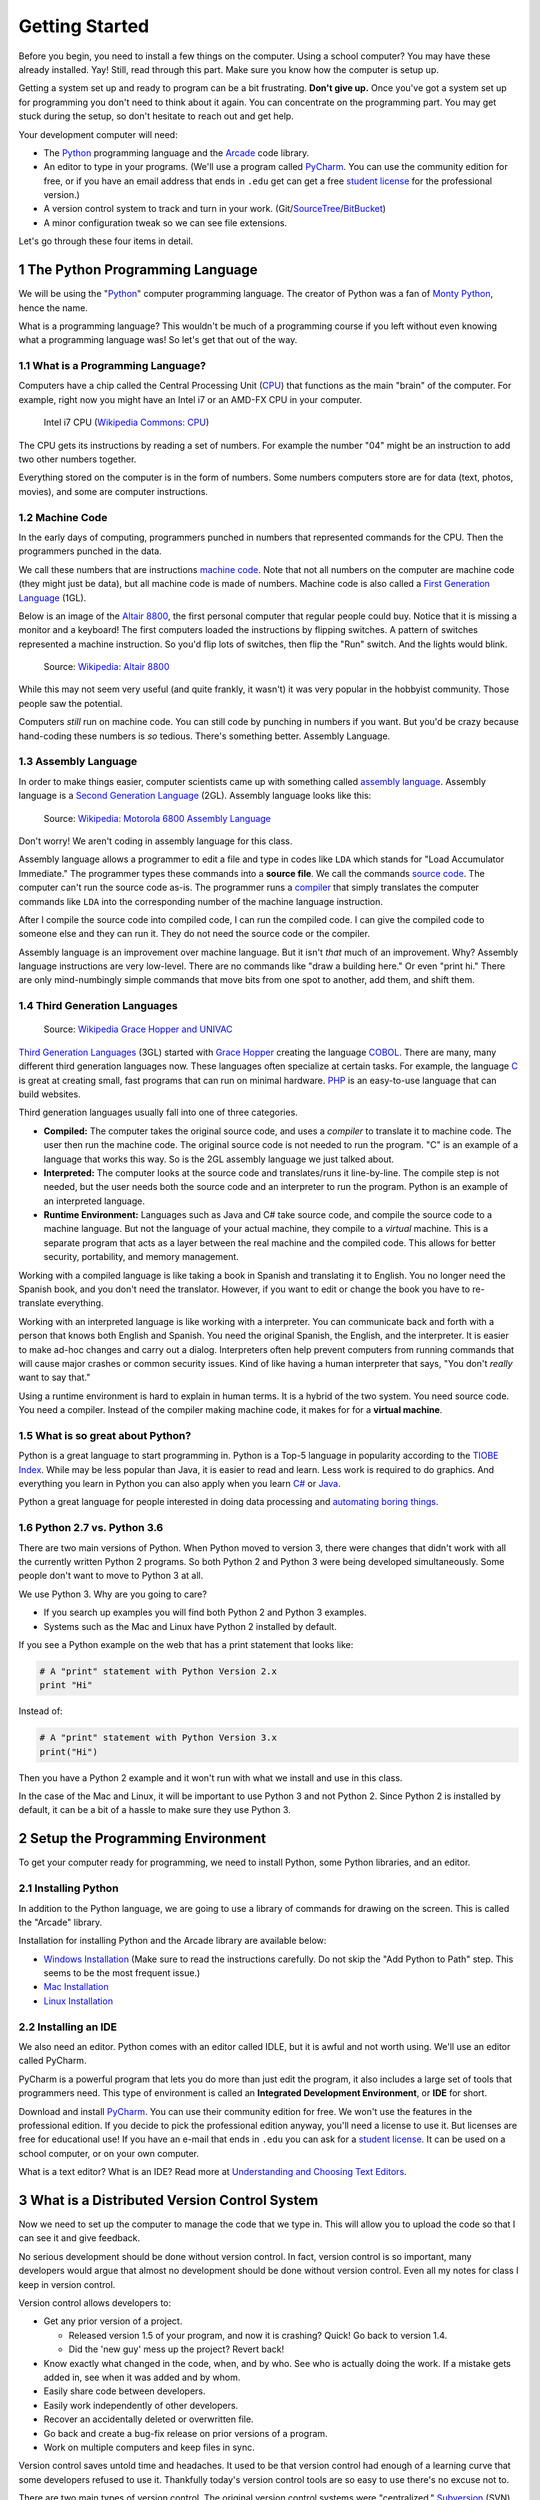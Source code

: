 

.. sectnum::
    :start: 1

.. _chapter-setup:

Getting Started
===============

Before you begin, you need to install a few things on the computer.
Using a school computer? You may have these already installed. Yay!
Still, read through this part. Make sure you know how the computer
is setup up.

Getting a system set up and ready to program can be a bit frustrating. **Don't give up.** Once you've got a system
set up for programming you don't need to think about it again. You can concentrate on the programming part.
You may get stuck during the setup, so don't hesitate to reach out and get help.


Your development computer will need:

* The Python_ programming language and the Arcade_ code library.
* An editor to type in your programs. (We'll use a program called PyCharm_.
  You can use the community edition for free, or if you have an email
  address that ends in ``.edu`` get can get a free `student license`_ for
  the professional version.)
* A version control system to track and turn in your work. (Git/SourceTree_/BitBucket_)
* A minor configuration tweak so we can see file extensions.

Let's go through these four items in detail.

.. _Python: https://www.python.org/
.. _Arcade: http://arcade.academy/
.. _PyCharm: https://www.jetbrains.com/pycharm/
.. _GitHub: https://github.com/
.. _BitBucket: https://bitbucket.org/

The Python Programming Language
-------------------------------

.. image:: python-logo.svg
    :width: 300px

We will be using the "Python_" computer programming language.
The creator of Python was a fan of `Monty Python`_, hence the name.

.. _Monty Python: https://en.wikipedia.org/wiki/Monty_Python

What is a programming language?
This wouldn't be much of a programming course if you left without
even knowing what a programming language was! So let's get that out of the way.

What is a Programming Language?
^^^^^^^^^^^^^^^^^^^^^^^^^^^^^^^

Computers have a chip called the Central Processing Unit (CPU_) that functions
as the main "brain" of the
computer. For example, right now you might have an Intel i7 or an AMD-FX CPU in
your computer.

.. figure:: Intel_CPU_Core_i7_2600K_Sandy_Bridge_top.jpg
    :width: 300px

    Intel i7 CPU (`Wikipedia Commons: CPU <https://commons.wikimedia.org/wiki/File:Intel_CPU_Core_i7_2600K_Sandy_Bridge_top.jpg>`_)

The CPU gets its instructions by reading a set of numbers. For example
the number "04" might be an instruction to add two other numbers together.

Everything stored on the computer is in the form of numbers.
Some numbers computers store are for data (text, photos, movies),
and some are computer instructions.

.. _CPU: https://en.wikipedia.org/wiki/Central_processing_unit

Machine Code
^^^^^^^^^^^^

In the early days of computing, programmers punched
in numbers that represented commands for the CPU.
Then the programmers punched in the data.

We call these numbers that are instructions `machine code`_. Note that not
all numbers on the computer are machine code (they might just be data),
but all machine code is made of numbers.
Machine code is also called a `First Generation Language`_ (1GL).

Below is an image of the `Altair 8800`_, the first personal computer that regular
people could buy. Notice that it is missing a monitor and a keyboard! The first
computers loaded the instructions by flipping switches. A pattern of switches
represented a machine instruction. So you'd flip lots of switches, then flip
the "Run" switch. And the lights would blink.

.. figure:: Altair_8800.jpg
    :width: 400px

    Source: `Wikipedia: Altair 8800 <https://commons.wikimedia.org/wiki/File:Altair_8800,_Smithsonian_Museum.jpg>`_

While this may not seem very useful (and quite frankly, it wasn't) it was very
popular in the hobbyist community. Those people saw the potential.

Computers *still* run on machine code.
You can still code by punching in numbers if you want. But you'd
be crazy because hand-coding these numbers is *so* tedious.
There's something better. Assembly Language.

.. _First Generation Language: https://en.wikipedia.org/wiki/First-generation_programming_language
.. _machine code: https://en.wikipedia.org/wiki/Machine_code
.. _Altair 8800: https://en.wikipedia.org/wiki/Altair_8800

Assembly Language
^^^^^^^^^^^^^^^^^

In order to make things
easier, computer scientists came up with something called `assembly language`_.
Assembly language is a `Second Generation Language`_ (2GL). Assembly language
looks like this:

.. _assembly language: https://en.wikipedia.org/wiki/Assembly_language
.. _Second Generation Language: https://en.wikipedia.org/wiki/Second-generation_programming_language

.. figure:: Motorola_6800_Assembly_Language.png
    :width: 400px

    Source: `Wikipedia: Motorola 6800 Assembly Language <https://en.wikipedia.org/wiki/File:Motorola_6800_Assembly_Language.png>`_

Don't worry! We aren't coding in assembly language for this class.

Assembly language allows a programmer to edit a file and type in codes like
``LDA`` which
stands for "Load Accumulator Immediate." The programmer types these commands
into a **source file**. We call the commands `source code`_. The computer
can't run the source code as-is. The programmer runs a `compiler`_ that
simply translates the computer commands like ``LDA`` into the corresponding
number of the machine language instruction.

.. _source code: https://en.wikipedia.org/wiki/Source_code
.. _compiler: https://en.wikipedia.org/wiki/Compiler

After I compile the source code into compiled code,
I can run the compiled code. I can give the compiled
code to someone else and they can run it. They do not need the source code
or the compiler.

Assembly language is an improvement over machine language.
But it isn't *that* much of an improvement.
Why? Assembly language instructions are very low-level. There are no commands like
"draw a building here." Or even "print hi." There are only mind-numbingly simple
commands that move bits from one spot to another, add them, and shift them.


Third Generation Languages
^^^^^^^^^^^^^^^^^^^^^^^^^^

.. figure:: Grace_Hopper_and_UNIVAC.jpg
    :width: 400px

    Source: `Wikipedia Grace Hopper and UNIVAC <https://en.wikipedia.org/wiki/Grace_Hopper#/media/File:Grace_Hopper_and_UNIVAC.jpg>`_

`Third Generation Languages`_ (3GL) started with `Grace Hopper`_ creating the
language COBOL_. There are many, many different third generation languages now.
These languages often specialize at certain tasks. For example, the language
C_ is great at creating small, fast programs that can run on minimal hardware.
PHP_ is an easy-to-use language that can build websites.

.. _Grace Hopper: https://en.wikipedia.org/wiki/Grace_Hopper
.. _Third Generation Languages: https://en.wikipedia.org/wiki/Third-generation_programming_language
.. _COBOL: https://en.wikipedia.org/wiki/COBOL
.. _C: https://en.wikipedia.org/wiki/C_(programming_language)
.. _PHP: https://en.wikipedia.org/wiki/PHP

Third generation languages usually fall into one of three categories.

* **Compiled:** The computer takes the original source code, and uses a
  *compiler* to translate it to machine code. The user then run the machine
  code. The original source code is not needed to run the program. "C" is an
  example of a language that works this way. So is the 2GL assembly language
  we just talked about.
* **Interpreted:** The computer looks at the source code and translates/runs
  it line-by-line.
  The compile step is not needed, but the user
  needs both the source code and an interpreter to run the program. Python
  is an example of an interpreted language.
* **Runtime Environment:** Languages such as Java and C# take source code, and
  compile the source code to a machine language. But not the language of your
  actual machine, they compile to a *virtual* machine. This is a separate program
  that acts as a layer between the real machine and the compiled code. This
  allows for better security, portability, and memory management.

Working with a compiled language is like taking a book in Spanish and translating
it to English. You no longer need the Spanish book, and you don't need the
translator. However, if you want to edit or change the book you have to
re-translate everything.

Working with an interpreted language is like working with a interpreter. You can
communicate back and forth with a person that knows both English and Spanish.
You need the original Spanish, the English, and the interpreter. It is easier
to make ad-hoc changes and carry out a dialog. Interpreters often help prevent
computers from running commands that will cause major crashes or common security
issues. Kind of like having a human interpreter that says, "You don't *really*
want to say that."

Using a runtime environment is hard to explain in human terms. It is a hybrid
of the two system. You need source code. You need a compiler. Instead of the compiler
making machine code, it makes for for a **virtual machine**.

What is so great about Python?
^^^^^^^^^^^^^^^^^^^^^^^^^^^^^^

Python is a great language to start programming in.
Python is a Top-5 language in popularity according to the
`TIOBE Index <http://www.tiobe.com/tiobe-index/>`_.
While may be less popular
than Java, it is easier to read and learn. Less work is required to
do graphics. And everything you learn in Python you can also apply when you
learn `C#`_ or Java_.

.. _Java: https://en.wikipedia.org/wiki/Java_(programming_language)
.. _TIOBE Index: http://www.tiobe.com/tiobe-index/
.. _C#: https://en.wikipedia.org/wiki/C_Sharp_(programming_language)

Python a great language for people interested in doing data processing
and `automating boring things <https://automatetheboringstuff.com/>`_.

Python 2.7 vs. Python 3.6
^^^^^^^^^^^^^^^^^^^^^^^^^

There are two main versions of Python. When Python moved to version 3,
there were changes that didn't work with all the currently written Python 2
programs. So both Python 2 and Python 3 were being developed simultaneously.
Some people don't want to move to Python 3 at all.

We use Python 3. Why are you going to care?

* If you search up examples you will find both Python 2 and Python 3 examples.
* Systems such as the Mac and Linux have Python 2 installed by default.

If you see a Python example on the web that has a print statement that looks
like:

.. code-block:: python

  # A "print" statement with Python Version 2.x
  print "Hi"

Instead of:

.. code-block:: python

  # A "print" statement with Python Version 3.x
  print("Hi")

Then you have a Python 2 example and it won't run with what we install and use
in this class.

In the case of the Mac and Linux, it will be important to use Python 3 and
not Python 2. Since Python 2 is installed by default, it can be a bit of a
hassle to make sure they use Python 3.

Setup the Programming Environment
---------------------------------

To get your computer ready for programming, we need to install Python, some Python libraries, and an editor.

.. _installing-python:

Installing Python
^^^^^^^^^^^^^^^^^

In addition to the Python language, we are going to use a library of commands
for drawing on the screen. This is called the "Arcade" library.

Installation for installing Python and the Arcade library are available below:

* `Windows Installation <http://arcade.academy/installation_windows.html>`_
  (Make sure to read the instructions carefully. Do not skip the "Add Python
  to Path" step. This seems to be the most frequent issue.)
* `Mac Installation <http://arcade.academy/installation_mac.html>`_
* `Linux Installation <http://arcade.academy/installation_linux.html>`_

.. _installing-pycharm:

Installing an IDE
^^^^^^^^^^^^^^^^^

We also need an editor. Python comes with an editor called IDLE, but it is
awful and not worth using. We'll use an editor called PyCharm.

PyCharm is a powerful program that lets you do more than just edit the
program, it also includes a large set of tools that programmers need. This
type of environment is called an **Integrated Development Environment**, or **IDE**
for short.

Download and install PyCharm_.
You can use their community edition for free. We won't use the
features in the professional edition. If you decide to
pick the professional edition anyway,
you'll need a license to use it.
But licenses are free for educational use!
If you have an e-mail that ends in ``.edu`` you can
ask for a `student license`_. It can be used on a school computer, or on your own
computer.

What is a text editor? What is an IDE? Read more at
`Understanding and Choosing Text Editors`_.

.. _Understanding and Choosing Text Editors: http://web-development-class.readthedocs.io/en/latest/tutorials/text_editors/text_editors.html
.. _student license: https://www.jetbrains.com/student/

What is a Distributed Version Control System
--------------------------------------------

Now we need to set up the computer to manage the code that we type in. This will allow you to upload the code so that
I can see it and give feedback.

No serious development should be done without version control. In fact, version
control is so important, many developers would argue that almost no development
should be done without version control. Even all my notes for class I keep in
version control.

Version control allows developers to:

* Get any prior version of a project.

  * Released version 1.5 of your program, and now it is crashing? Quick! Go
    back to version 1.4.
  * Did the 'new guy' mess up the project? Revert back!

* Know exactly what changed in the code, when, and by who. See who is actually
  doing the work. If a mistake gets added in, see when it was added and by whom.
* Easily share code between developers.
* Easily work independently of other developers.
* Recover an accidentally deleted or overwritten file.
* Go back and create a bug-fix release on prior versions of a program.
* Work on multiple computers and keep files in sync.

Version control saves untold time and headaches. It used to be that version
control had enough of a learning curve that some developers refused to use it.
Thankfully today's version control tools are so easy to use there's no excuse not to.

There are two main types of version control. The original version control
systems were "centralized." Subversion_ (SVN) is a very popular piece of software
that supports this type of version control. The other type is a "Distributed
Version Control Systems" (DVCS). There are two popular versions of DVCS in use
today, Git_ and Mercurial_. Mercurial is sometimes also known as Hg. Get it? Hg
is the symbol for Mercury. Either Git or Hg works fine, but for this tutorial we will
standardize on Git.

.. _installing-git:

Installing Git
^^^^^^^^^^^^^^

Download and install the 64-bit version of the `Git DVCS`_. This is the version control system.

.. _installing-sourcetree:

Installing SourceTree
^^^^^^^^^^^^^^^^^^^^^

Download and install SourceTree_. This is the visual interface that sits on top of Git. SourceTree requires you to
make a free account for download and use.

.. _SourceTree: https://www.sourcetreeapp.com/
.. _Git DVCS: https://git-scm.com/download/win


.. _Subversion: http://en.wikipedia.org/wiki/Apache_Subversion
.. _Git: http://en.wikipedia.org/wiki/Git_(software)
.. _Mercurial: http://en.wikipedia.org/wiki/Mercurial

Working With Version Control
----------------------------

We are going to create a **repository**. A repository is a set of files
and directories that will contain all your work for this class.

We will only create one repository for this class. If you create any more than
one repository, you are doing something wrong. You might have several "clones"
of the repository. But there will only be one repository. Do **not** repeat
this process for each assignment.

.. _fork-repository:

Forking the Repository
^^^^^^^^^^^^^^^^^^^^^^

.. attention::
    You should only have to fork the code **once** during class. If you do it more than
    once, something is wrong.


1. We are going to store our programs on-line with a website called BitBucket.
   BitBucket and a program called SourceTree are owned by a company called
   Atlassian. They offer enhanced
   accounts for e-mail addresses ending in ``.edu``.
   To use BitBucket, create an account https://bitbucket.org/account/signup/
2. Go to this web address which has a template for the labs we'll create in
   class: https://bitbucket.org/pcraven/arcade-games-work
3. We need to "fork" the repository. This will create your own copy of the
   repository that will be independent of mine. Changes you make to a "fork"
   aren't automatically sent to the original.
   Fork the repository by clicking on the plus button:

.. image:: bitbucket_plus.png
    :width: 400px

4. Then select "Fork":

.. image:: bitbucket_fork_01.png
    :width: 300px

5. Next, select a name for your fork. Use your last name and first name. Also,
   select that your repository is private, so that you don't share your
   homework answers with the world.

.. image:: bitbucket_fork_02.png
    :width: 450px

6. Now you have your own fork. It exists on the BitBucket server only.

.. _share-repository:

Share the Repository
^^^^^^^^^^^^^^^^^^^^

1. Give read permission to the instructor ``pcraven`` for your fork so he can
   grade your assignments.

.. image:: invite.png

.. attention::
    Check the feedback on your homework. If the instructor can't get to your
    homework, you'll get a zero. You need to correct this and resubmit
    ASAP.

.. _clone-repository:

Cloning the Repository
^^^^^^^^^^^^^^^^^^^^^^

.. attention::
    You will clone the repository once for each place you want to store your code.

1. Figure out where you want to store your files. You might want to store
   the files on your laptop, a flash drive, or a networked drive. I don't
   recommend saving it onto the lab computer, but that is an option.
2. We want to
   now copy it to your computer. We'll call this a "clone." A "clone" is a copy
   we normally try to keep synced up, which is different than a "fork."
   To clone the repository, hit the "plus" and then select "Clone Repository"

.. image:: bitbucket_clone.png
    :width: 300px

3. Copy the address that it gives you.
4. Start SourceTree. Select File...New:

.. image:: sourcetree_clone_01.png
    :width: 250px

5. Paste the address you copied from the website to SourceTree. When you move
   out of the field you'll be asked for your Atlassian login information.

.. image:: sourcetree_clone_02.png
    :width: 620px

6. Select the directory where you will be saving your files. If you want to save it on your flash drive or network
   drive, now is the time to select that.
7. Select "Clone". After the cloning finishes, you have a copy of the template on your computer! Now we just
   need to open up our editor.


Opening in PyCharm
^^^^^^^^^^^^^^^^^^

1. Open PyCharm.
2. Select File...Open. Then select the directory that you cloned the repository.

Viewing File Extensions
-----------------------
It is a great idea to change your windows configuration to show file extensions.
A file usually has a name like Book ``report.docx`` where the ``.docx`` tells the
computer it is a Microsoft Word compatible document. By default Windows
hides the ``.docx`` extension if there is a program installed to handle it.
If you are programming, this hiding part of the file name can be annoying.

.. raw:: html

  <iframe width="560" height="315" src="https://www.youtube.com/embed/LukHWurpjAc" frameborder="0" allowfullscreen></iframe>

For Windows 7, to show file extensions,
open up your computer's control panel. Find the selection for "Folder Options.""
Click the "View" tab, and then unselect the option for "Hide extensions for
known file types.""

For Windows 8 and 10, bring up a file explorer by hitting the Windows-E key.
Then click the "view" tab and make sure “File name extensions” has been checked.

Great! Now let's make our first program with.

.. _print-function:

The Print Function
------------------

.. _print-hello-world:

Printing Hello World
^^^^^^^^^^^^^^^^^^^^

We will use a function called ``print`` to print to the screen.
``print`` is called a *function*.

You've already used functions
in mathematics. For example, **sin** and **cos**.
Functions are followed by parentheses: ``( )``.
We put the
function *parameter(s)* inside the parenthesis.

With a sine function, we put in an angle. With
the ``print`` function, we are going to put the text we want to print. Text must be enclosed in quotes.

::

    print("Hello there")

Note that case matters. The following will not work:

::

    Print("Hello there")

Great! Time to run it.
Right-click on the program and select "Run 'lab_01.py'"

Before we go on, note how the PyCharm window is put together.
See the output of your program at the bottom of the screen.
Click the image below to make it bigger and note the:

* Right margin. You can write code past this point, but don’t.
* Where you can hover your mouse for "hints" on how to make your code better.
* Where you can quickly click to run your program again.

.. image:: pycharm_window.png

Ok, now it's time to update our program. Go back to our program and improve
it by printing multiple lines, while quoting Snoopy's famous story:

.. _first-commit:

First Commit
^^^^^^^^^^^^

It is time to commit. Wait! You are young and don't want to commit yet?

The cool thing with version control, is that every time you commit, you can go back to the
code at that point in time. Version control lets you take it all back! It is the best type
of commitment ever!

Open SourceTree and:

1. Select "Branches"
2. Select "master" (This is the "master" branch. It will be the only branch we use for this class.)
3. Select "Uncommitted changes". If you don't have any changes, this line won't appear.
4. Select the file we want to commit. All the changed files will be listed here. If a file wasn't changed, it won't
   be listed. Yellow files have been changed, purple files aren't under version control, green files are new, gray
   files are missing, and red files are set to be deleted.
5. Go ahead and hit "commit".

.. image:: sourcetree_first_commit_01.png

While we hit "commit" in the prior screen, we haven't committed yet.

1. Type in a message so you can track what this commit was.
2. Select that you want to push the code to the server after you commit.
3. Hit the commit button. Not the button in the top left, but the commit button in the lower right. (Confusing, I know.)

.. image:: sourcetree_first_commit_02.png

Go back in SourceTree and see that your commit happened:

.. image:: sourcetree_first_commit_03.png

Did the code get to the BitBucket website? You can go to the website and see the commits:

.. image:: bitbucket_commit_01.png

You can also see the code:

.. image:: bitbucket_commit_02.png

.. _print-multiple-lines:

Multiple Print Lines
^^^^^^^^^^^^^^^^^^^^

Let's add additional code:

::

	print("It was a dark and stormy night.")
	print("Suddenly a shot rang out!")

Go ahead and run it to make sure it outputs as expected.

Once you have that working, let's try committing the change. Flip to SourceTree and select "Uncommitted Changes"
again:

.. image:: bitbucket_commit_03.png

Note that when you select the file, you see both the new and old text:

.. image:: bitbucket_commit_04.png

The red text represents text that you removed. The green text represents text you added. White text is unchanged.
Even if you can see the red text, it is not in the file. This sometimes throws people off when they are looking
at the commit history.

Go ahead and commit the file.

.. _escape-codes:

Escape Codes
^^^^^^^^^^^^

If quotes are used to tell the computer the start and end of the string of text you wish to print, how does a program
print out a set of double quotes? For example:

::

    print("I want to print a double quote " for some reason.")

This code doesn't work.
The computer looks at the quote in the middle of the string and thinks that is the end of the text.
Then it has no idea what to do with the commands for some reason and the quote and the end of the string confuses the
computer even further.

It is necessary to tell the computer that we want to treat that middle double quote as text, not as a quote ending the
string. This is easy, just prepend a backslash in front of quotes to tell the computer it is part of a string, not a
character that terminates a string. For example:

.. code-block:: python

    print("I want to print a double quote \" for some reason.")

This combination of the two characters ``\"`` is called an *escape code*. Almost every language has escape codes.
Because the backslash is used as part of an escape code, the backslash itself must be escaped if you want to use
one. For example, this code does not work correctly:

.. code-block:: python

    print("The file is stored in C:\new folder")

Why? Because ``\n`` is an escape code. To print the backslash it is necessary to escape it like so:

.. code-block:: python

    print("The file is stored in C:\\new folder")

There are a few other important escape codes to know. Here is a table of the important escape codes:

=========== =======================================
Escape code	Description
=========== =======================================
\'	        Single Quote
\"	        Double Quote
\t	        Tab
\r	        CR: Carriage Return (move to the left)
\n	        LF: Linefeed (move down)
=========== =======================================

What is a "Carriage Return" and a "Linefeed"? Try this example:

.. code-block:: python

    print("This\nis\nmy\nsample.")

The output from this command is:

::
    This
    is
    my
    sample.

The ``\n`` is a linefeed. It moves "cursor" where the computer will print text down one line. The computer stores all
text in one big long line. It knows to display the text on different lines because of the placement of ``\n`` characters.

To make matters more complex, different operating systems have different standards on what makes a line ending.

=========== =======================================
Escape code	Description
=========== =======================================
\r\n        CR+LF: Microsoft Windows
\n          LF: UNIX based systems, and newer Macs.
\r          CR: Older Mac based systems
=========== =======================================


Ok, now it is time to make this lab yours. Write program that consists of
several print statements. Here is my example:

.. code-block:: python

	print("You can print a statement surrounded by double quotes.")
	print('You can print a statement surrounded by single quotes.')

	print("If you want to print a double quote, you can by prepending it with")
	print("a slash. \"That's great!\" he said.")

	print("If you want to print a backslash, you can by prepending it with")
	print("a slash. So this \\ prints one backslash, and this \\\\ does two.")

	print("You can print a blank line with a empty print statement.")
	print()

	print("You can use a backlash n to print a new line. These\nare\non\nnew\nlines.")
	print("""You can pring
	on multiple
	lines using
	triple
	quotes. Just in
	case you wanted to.""")


Turning In Your Programs
------------------------

When it comes time to turn in one of your programs, copy the URL and turn it into your instructor:

.. image:: bitbucket_copy_url.png

More Version Control
--------------------

Editing Elsewhere
^^^^^^^^^^^^^^^^^
Find this file on the BitBucket website. Hit the "Source" icon, and then
browse to the file. Let's try editing this on-line. We could just as easily
edit this on a different computer. Like if you had a home computer and a
work computer. Or two different people working on the same program.

.. image:: edit_online_1.png

Now let's edit this, and improve it by quoting
`A Wrinkle in Time <https://en.wikipedia.org/wiki/A_Wrinkle_in_Time>`_ instead.

.. image:: edit_online_2.png

Commit the change. Add a good comment, don't take the default. Don't create
a "pull request".

Pulling Changes
^^^^^^^^^^^^^^^

Next, let's pull those changes onto our computer with SourceTree:

.. image:: pull.png

Great! Now you should see those changes on your local computer.

This works great until the same line of code is changed in two different places.
Try adding a line 4 on-line first, and a different line 4 on your computer.

When you try to push you get an angry message like this:

.. image:: failed_push.png

Usually students get this message late Sunday night when trying to upload their
homework. And now they can't What to do?

* Hit "Pull"
* Look at your "Uncommitted changed"
* Note the files that have a caution sign.
* To keep your changes and ignore the other changes, right-click select "Resolve
  Conflicts" and select "Resolve Using Mine"
* To keep the changes on the server and remove yours, right-click select
  "Resolve Conflicts" and select "Resolve Using Theirs"
* To manually resolve the conflicts, right-click select "Resolve Conflicts"
  and select "Mark Resolved". Both lines will be there, along with some
  delimiters that look kind of odd. You can edit the file in PyCharm.

.. image:: conflict.png

* After that, select "Commit" so that you commit your merge. (Easy to forget
  this step.)
* Then you can push to the server.

Go ahead and try this out. I'll look for it on-line when I'm grading. It should
look like this:

.. image:: see_merge_online.png
